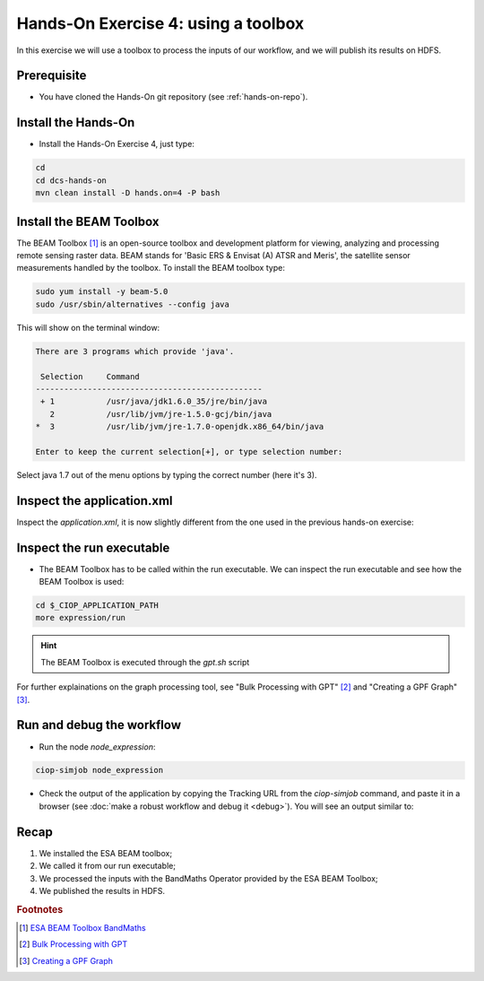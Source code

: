 .. _toolbox:

Hands-On Exercise 4: using a toolbox
#####################################

In this exercise we will use a toolbox to process the inputs of our workflow, and we will publish its results on HDFS.   

Prerequisite
=============

* You have cloned the Hands-On git repository (see :ref:`hands-on-repo`).

Install the Hands-On
====================

* Install the Hands-On Exercise 4, just type:

.. code-block:: console

  cd
  cd dcs-hands-on
  mvn clean install -D hands.on=4 -P bash

Install the BEAM Toolbox
========================

The BEAM Toolbox [#f1]_ is an open-source toolbox and development platform for viewing, analyzing and processing remote sensing raster data. 
BEAM stands for 'Basic ERS & Envisat (A) ATSR and Meris', the satellite sensor measurements handled by the toolbox.
To install the BEAM toolbox type:

.. code-block:: console

  sudo yum install -y beam-5.0
  sudo /usr/sbin/alternatives --config java

This will show on the terminal window:

.. code-block:: console-output 

  There are 3 programs which provide 'java'.

   Selection     Command
  ------------------------------------------------
   + 1           /usr/java/jdk1.6.0_35/jre/bin/java
     2           /usr/lib/jvm/jre-1.5.0-gcj/bin/java
  *  3           /usr/lib/jvm/jre-1.7.0-openjdk.x86_64/bin/java

  Enter to keep the current selection[+], or type selection number:

Select java 1.7 out of the menu options by typing the correct number (here it's 3).



Inspect the application.xml
===========================

Inspect the *application.xml*, it is now slightly different from the one used in the previous hands-on exercise:

.. container:: context-application-descriptor-file

  .. literalinclude:: src/dcs-hands-on/src/main/app-resources/hands-on-4/application.xml
       :language: xml
       :tab-width: 2

Inspect the run executable
===========================

* The BEAM Toolbox has to be called within the run executable. We can inspect the run executable and see how the BEAM Toolbox is used: 

.. code-block:: console

  cd $_CIOP_APPLICATION_PATH
  more expression/run

.. HINT::
  The BEAM Toolbox is executed through the *gpt.sh* script

For further explainations on the graph processing tool, see "Bulk Processing with GPT" [#f2]_ and "Creating a GPF Graph" [#f3]_.

Run and debug the workflow
==========================

* Run the node *node_expression*:

.. code-block:: console

  ciop-simjob node_expression

* Check the output of the application by copying the Tracking URL from the *ciop-simjob* command, and paste it in a browser (see :doc:`make a robust workflow and debug it <debug>`). You will see an output similar to:

.. figure:: includes/toolbox/gui1.png
     :scale: 70 %
     :alt: Attempts output

Recap
=====

#. We installed the ESA BEAM toolbox;
#. We called it from our run executable;
#. We processed the inputs with the BandMaths Operator provided by the ESA BEAM Toolbox;
#. We published the results in HDFS.

.. rubric:: Footnotes

.. [#f1] `ESA BEAM Toolbox BandMaths <http://www.brockmann-consult.de/beam/doc/help/gpf/org_esa_beam_gpf_operators_standard_BandMathsOp.html>`_
.. [#f2] `Bulk Processing with GPT <http://www.brockmann-consult.de/beam-wiki/display/BEAM/Bulk+Processing+with+GPT>`_
.. [#f3] `Creating a GPF Graph <http://www.brockmann-consult.de/beam-wiki/display/BEAM/Creating+a+GPF+Graph>`_
